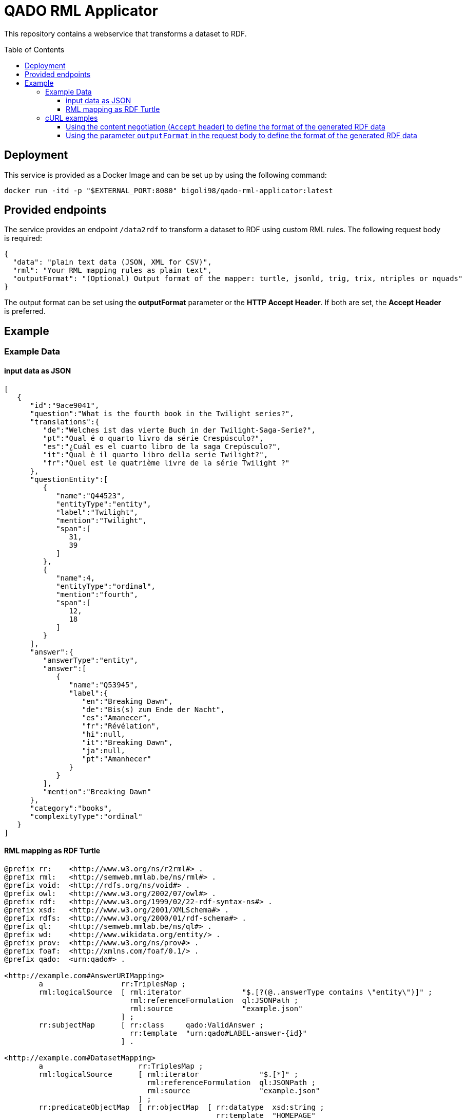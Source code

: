 :demodomain: http://demos.swe.htwk-leipzig.de
:qanarydemoport: 40111
:automationservicedemoport: 8081

:toc:
:toclevels: 5
:toc-placement!:
:source-highlighter: highlight.js
ifdef::env-github[]
:tip-caption: :bulb:
:note-caption: :information_source:
:important-caption: :heavy_exclamation_mark:
:caution-caption: :fire:
:warning-caption: :warning:
endif::[]

= QADO RML Applicator

This repository contains a webservice that transforms a dataset to RDF.

toc::[]

== Deployment

This service is provided as a Docker Image and can be set up by using
the following command:

[source,bash]
----
docker run -itd -p "$EXTERNAL_PORT:8080" bigoli98/qado-rml-applicator:latest
----

== Provided endpoints
The service provides an endpoint `/data2rdf` to transform a dataset
to RDF using custom RML rules. The following request body is required:

[source,json]
----
{
  "data": "plain text data (JSON, XML for CSV)",
  "rml": "Your RML mapping rules as plain text",
  "outputFormat": "(Optional) Output format of the mapper: turtle, jsonld, trig, trix, ntriples or nquads"
}
----

The output format can be set using the *outputFormat* parameter or the
*HTTP Accept Header*. If both are set, the *Accept Header* is
preferred.

== Example

=== Example Data

==== input data as JSON
[source,json]
----
[
   {
      "id":"9ace9041",
      "question":"What is the fourth book in the Twilight series?",
      "translations":{
         "de":"Welches ist das vierte Buch in der Twilight-Saga-Serie?",
         "pt":"Qual é o quarto livro da série Crespúsculo?",
         "es":"¿Cuál es el cuarto libro de la saga Crepúsculo?",
         "it":"Qual è il quarto libro della serie Twilight?",
         "fr":"Quel est le quatrième livre de la série Twilight ?"
      },
      "questionEntity":[
         {
            "name":"Q44523",
            "entityType":"entity",
            "label":"Twilight",
            "mention":"Twilight",
            "span":[
               31,
               39
            ]
         },
         {
            "name":4,
            "entityType":"ordinal",
            "mention":"fourth",
            "span":[
               12,
               18
            ]
         }
      ],
      "answer":{
         "answerType":"entity",
         "answer":[
            {
               "name":"Q53945",
               "label":{
                  "en":"Breaking Dawn",
                  "de":"Bis(s) zum Ende der Nacht",
                  "es":"Amanecer",
                  "fr":"Révélation",
                  "hi":null,
                  "it":"Breaking Dawn",
                  "ja":null,
                  "pt":"Amanhecer"
               }
            }
         ],
         "mention":"Breaking Dawn"
      },
      "category":"books",
      "complexityType":"ordinal"
   }
]
----

==== RML mapping as RDF Turtle
[source,turtle]
----
@prefix rr:    <http://www.w3.org/ns/r2rml#> .
@prefix rml:   <http://semweb.mmlab.be/ns/rml#> .
@prefix void:  <http://rdfs.org/ns/void#> .
@prefix owl:   <http://www.w3.org/2002/07/owl#> .
@prefix rdf:   <http://www.w3.org/1999/02/22-rdf-syntax-ns#> .
@prefix xsd:   <http://www.w3.org/2001/XMLSchema#> .
@prefix rdfs:  <http://www.w3.org/2000/01/rdf-schema#> .
@prefix ql:    <http://semweb.mmlab.be/ns/ql#> .
@prefix wd:    <http://www.wikidata.org/entity/> .
@prefix prov:  <http://www.w3.org/ns/prov#> .
@prefix foaf:  <http://xmlns.com/foaf/0.1/> .
@prefix qado:  <urn:qado#> .

<http://example.com#AnswerURIMapping>
        a                  rr:TriplesMap ;
        rml:logicalSource  [ rml:iterator              "$.[?(@..answerType contains \"entity\")]" ;
                             rml:referenceFormulation  ql:JSONPath ;
                             rml:source                "example.json"
                           ] ;
        rr:subjectMap      [ rr:class     qado:ValidAnswer ;
                             rr:template  "urn:qado#LABEL-answer-{id}"
                           ] .

<http://example.com#DatasetMapping>
        a                      rr:TriplesMap ;
        rml:logicalSource      [ rml:iterator              "$.[*]" ;
                                 rml:referenceFormulation  ql:JSONPath ;
                                 rml:source                "example.json"
                               ] ;
        rr:predicateObjectMap  [ rr:objectMap  [ rr:datatype  xsd:string ;
                                                 rr:template  "HOMEPAGE"
                                               ] ;
                                 rr:predicate  foaf:homepage
                               ] ;
        rr:predicateObjectMap  [ rr:objectMap  [ rr:datatype  xsd:string ;
                                                 rr:template  "LABEL"
                                               ] ;
                                 rr:predicate  rdfs:label
                               ] ;
        rr:predicateObjectMap  [ rr:objectMap  [ rr:template  "http://example.com" ] ;
                                 rr:predicate  void:dataDump
                               ] ;
        rr:subjectMap          [ rr:class     qado:Dataset ;
                                 rr:template  "urn:qado#LABEL-dataset"
                               ] .
----



=== cURL examples

==== Using the content negotiation (`Accept` header) to define the format of the generated RDF data

[source,bash]
----
curl --location --request POST 'http://localhost:8080/data2rdf' \
--header 'Accept: application/ld+json' \
--header 'Content-Type: application/json' \
--data-raw '{
    "data": "[    {        \"id\": \"9ace9041\",        \"question\": \"What is the fourth book in the Twilight series?\",        \"translations\":        {            \"de\": \"Welches ist das vierte Buch in der Twilight-Saga-Serie?\",            \"pt\": \"Qual é o quarto livro da série Crespúsculo?\",            \"es\": \"¿Cuál es el cuarto libro de la saga Crepúsculo?\",            \"it\": \"Qual è il quarto libro della serie Twilight?\",            \"fr\": \"Quel est le quatrième livre de la série Twilight ?\"        },        \"questionEntity\":        [            {                \"name\": \"Q44523\",                \"entityType\": \"entity\",                \"label\": \"Twilight\",                \"mention\": \"Twilight\",                \"span\":                [                    31,                    39                ]            },            {                \"name\": 4,                \"entityType\": \"ordinal\",                \"mention\": \"fourth\",                \"span\":                [                    12,                    18                ]            }        ],        \"answer\":        {            \"answerType\": \"entity\",            \"answer\":            [                {                    \"name\": \"Q53945\",                    \"label\":                    {                        \"en\": \"Breaking Dawn\",                        \"de\": \"Bis(s) zum Ende der Nacht\",                        \"es\": \"Amanecer\",                        \"fr\": \"Révélation\",                        \"hi\": null,                        \"it\": \"Breaking Dawn\",                        \"ja\": null,                        \"pt\": \"Amanhecer\"                    }                }            ],            \"mention\": \"Breaking Dawn\"        },        \"category\": \"books\",        \"complexityType\": \"ordinal\"    }]",
    "rml": "@prefix rml: <http://semweb.mmlab.be/ns/rml#> .@prefix rr: <http://www.w3.org/ns/r2rml#> .@prefix owl: <http://www.w3.org/2002/07/owl#> .@prefix rdfs: <http://www.w3.org/2000/01/rdf-schema#> .@prefix rdf: <http://www.w3.org/1999/02/22-rdf-syntax-ns#> .@prefix xsd: <http://www.w3.org/2001/XMLSchema#> .@prefix void: <http://rdfs.org/ns/void#> .@prefix prov: <http://www.w3.org/ns/prov#> .@prefix qado: <urn:qado#> .@prefix ql: <http://semweb.mmlab.be/ns/ql#> .@prefix wd: <http://www.wikidata.org/entity/> .@prefix foaf:  <http://xmlns.com/foaf/0.1/> .@base <http://example.com#>.<#DatasetMapping> a rr:TriplesMap;    rml:logicalSource [        rml:source \"example.json\";        rml:referenceFormulation ql:JSONPath;        rml:iterator \"$.[*]\"];    rr:subjectMap [        rr:template \"urn:qado#LABEL-dataset\";        rr:class qado:Dataset];    rr:predicateObjectMap [        rr:predicate void:dataDump;        rr:objectMap [            rr:template \"http://example.com\"]];    rr:predicateObjectMap [        rr:predicate rdfs:label;        rr:objectMap [            rr:template \"LABEL\";            rr:datatype xsd:string]];    rr:predicateObjectMap [        rr:predicate foaf:homepage;        rr:objectMap [            rr:template \"HOMEPAGE\";            rr:datatype xsd:string]].<#AnswerURIMapping> a rr:TriplesMap;    rml:logicalSource [        rml:source \"example.json\";        rml:referenceFormulation ql:JSONPath;        rml:iterator \"$.[?(@..answerType contains \\\"entity\\\")]\"];    rr:subjectMap [        rr:template \"urn:qado#LABEL-answer-{id}\";        rr:class qado:ValidAnswer]."
}'
----

==== Using the parameter `outputFormat` in the request body to define the format of the generated RDF data

[source,bash]
----
curl --location --request POST 'http://localhost:8080/data2rdf' \
--header 'Content-Type: application/json' \
--data-raw '{
    "data": "[    {        \"id\": \"9ace9041\",        \"question\": \"What is the fourth book in the Twilight series?\",        \"translations\":        {            \"de\": \"Welches ist das vierte Buch in der Twilight-Saga-Serie?\",            \"pt\": \"Qual é o quarto livro da série Crespúsculo?\",            \"es\": \"¿Cuál es el cuarto libro de la saga Crepúsculo?\",            \"it\": \"Qual è il quarto libro della serie Twilight?\",            \"fr\": \"Quel est le quatrième livre de la série Twilight ?\"        },        \"questionEntity\":        [            {                \"name\": \"Q44523\",                \"entityType\": \"entity\",                \"label\": \"Twilight\",                \"mention\": \"Twilight\",                \"span\":                [                    31,                    39                ]            },            {                \"name\": 4,                \"entityType\": \"ordinal\",                \"mention\": \"fourth\",                \"span\":                [                    12,                    18                ]            }        ],        \"answer\":        {            \"answerType\": \"entity\",            \"answer\":            [                {                    \"name\": \"Q53945\",                    \"label\":                    {                        \"en\": \"Breaking Dawn\",                        \"de\": \"Bis(s) zum Ende der Nacht\",                        \"es\": \"Amanecer\",                        \"fr\": \"Révélation\",                        \"hi\": null,                        \"it\": \"Breaking Dawn\",                        \"ja\": null,                        \"pt\": \"Amanhecer\"                    }                }            ],            \"mention\": \"Breaking Dawn\"        },        \"category\": \"books\",        \"complexityType\": \"ordinal\"    }]",
    "rml": "@prefix rml: <http://semweb.mmlab.be/ns/rml#> .@prefix rr: <http://www.w3.org/ns/r2rml#> .@prefix owl: <http://www.w3.org/2002/07/owl#> .@prefix rdfs: <http://www.w3.org/2000/01/rdf-schema#> .@prefix rdf: <http://www.w3.org/1999/02/22-rdf-syntax-ns#> .@prefix xsd: <http://www.w3.org/2001/XMLSchema#> .@prefix void: <http://rdfs.org/ns/void#> .@prefix prov: <http://www.w3.org/ns/prov#> .@prefix qado: <urn:qado#> .@prefix ql: <http://semweb.mmlab.be/ns/ql#> .@prefix wd: <http://www.wikidata.org/entity/> .@prefix foaf:  <http://xmlns.com/foaf/0.1/> .@base <http://example.com#>.<#DatasetMapping> a rr:TriplesMap;    rml:logicalSource [        rml:source \"example.json\";        rml:referenceFormulation ql:JSONPath;        rml:iterator \"$.[*]\"];    rr:subjectMap [        rr:template \"urn:qado#LABEL-dataset\";        rr:class qado:Dataset];    rr:predicateObjectMap [        rr:predicate void:dataDump;        rr:objectMap [            rr:template \"http://example.com\"]];    rr:predicateObjectMap [        rr:predicate rdfs:label;        rr:objectMap [            rr:template \"LABEL\";            rr:datatype xsd:string]];    rr:predicateObjectMap [        rr:predicate foaf:homepage;        rr:objectMap [            rr:template \"HOMEPAGE\";            rr:datatype xsd:string]].<#AnswerURIMapping> a rr:TriplesMap;    rml:logicalSource [        rml:source \"example.json\";        rml:referenceFormulation ql:JSONPath;        rml:iterator \"$.[?(@..answerType contains \\\"entity\\\")]\"];    rr:subjectMap [        rr:template \"urn:qado#LABEL-answer-{id}\";        rr:class qado:ValidAnswer].",
    "outputFormat": "jsonld"
}'
----
